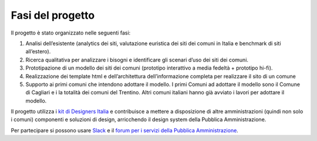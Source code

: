 Fasi del progetto
------------------

Il progetto è stato organizzato nelle seguenti fasi:

1. Analisi dell’esistente (analytics dei siti, valutazione euristica
   dei siti dei comuni in Italia e benchmark di siti all’estero).

2. Ricerca qualitativa per analizzare i bisogni e identificare gli
   scenari d’uso dei siti dei comuni.

3. Prototipazione di un modello dei siti dei comuni (prototipo
   interattivo a media fedeltà + prototipo hi-fi).

4. Realizzazione dei template html e dell’architettura
   dell’informazione completa per realizzare il sito di un comune

5. Supporto ai primi comuni che intendono adottare il modello. I primi
   Comuni ad adottare il modello sono il Comune di Cagliari e i la
   totalità dei comuni del Trentino. Altri comuni italiani hanno già
   avviato i lavori per adottare il modello.

Il progetto utilizza i `kit di Designers
Italia <https://designers.italia.it/kit/>`__ e contribuisce a mettere
a disposizione di altre amministrazioni (quindi non solo i comuni)
componenti e soluzioni di design, arricchendo il design system della
Pubblica Amministrazione.

Per partecipare si possono
usare `Slack <https://slack.developers.italia.it/>`__ e
il `forum per i servizi della Pubblica
Amministrazione <https://forum.italia.it/t/un-modello-per-i-siti-dei-comuni-basato-sul-design-system-di-designers-italia/4468>`__\.
